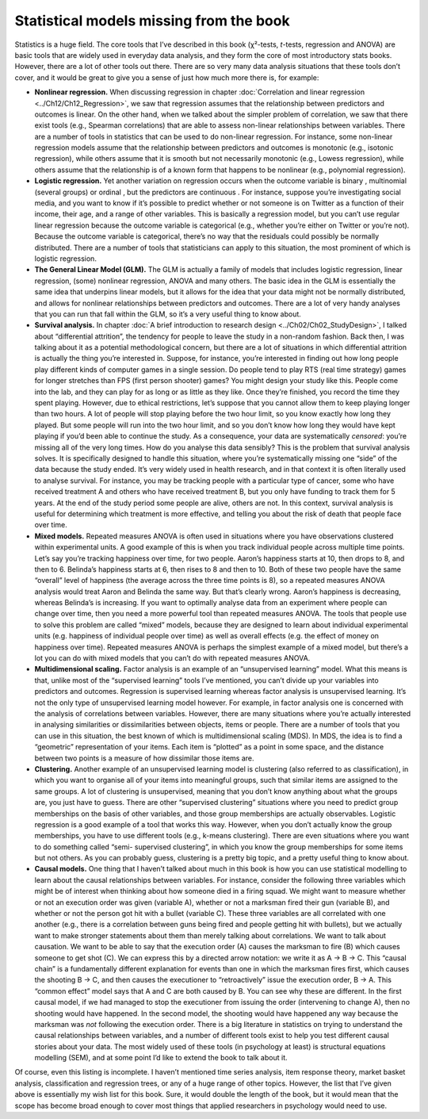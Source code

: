 .. sectionauthor:: `Danielle J. Navarro <https://djnavarro.net/>`_ and `David R. Foxcroft <https://www.davidfoxcroft.com/>`_

Statistical models missing from the book
----------------------------------------

Statistics is a huge field. The core tools that I’ve described in this book
(χ²-tests, *t*-tests, regression and ANOVA) are basic tools that are widely used
in everyday data analysis, and they form the core of most introductory stats
books. However, there are a lot of other tools out there. There are so very
many data analysis situations that these tools don’t cover, and it would be
great to give you a sense of just how much more there is, for example:

-  **Nonlinear regression.** When discussing regression in chapter
   :doc:`Correlation and linear regression <../Ch12/Ch12_Regression>`, we saw that
   regression assumes that the relationship between predictors and outcomes is
   linear. On the other hand, when we talked about the simpler problem
   of correlation, we saw that there exist tools (e.g., Spearman
   correlations) that are able to assess non-linear relationships between
   variables. There are a number of tools in statistics that can be used
   to do non-linear regression. For instance, some non-linear regression
   models assume that the relationship between predictors and outcomes is
   monotonic (e.g., isotonic regression), while others assume that it is
   smooth but not necessarily monotonic (e.g., Lowess regression), while
   others assume that the relationship is of a known form that happens to
   be nonlinear (e.g., polynomial regression).

-  **Logistic regression.** Yet another variation on regression occurs when the
   outcome variable is binary |nominal|, multinomial |nominal| (several groups)
   or ordinal |ordinal|, but the predictors are continuous |continuous|. For
   instance, suppose you’re investigating social media, and you want to know if
   it’s possible to predict whether or not someone is on Twitter as a function
   of their income, their age, and a range of other variables. This is
   basically a regression model, but you can’t use regular linear regression
   because the outcome variable is categorical (e.g., whether you’re either on
   Twitter or you’re not). Because the outcome variable is categorical, there’s
   no way that the residuals could possibly be normally distributed. There are
   a number of tools that statisticians can apply to this situation, the most
   prominent of which is logistic regression.

-  **The General Linear Model (GLM).** The GLM is actually a family of
   models that includes logistic regression, linear regression, (some)
   nonlinear regression, ANOVA and many others. The basic idea in the
   GLM is essentially the same idea that underpins linear models, but it
   allows for the idea that your data might not be normally distributed,
   and allows for nonlinear relationships between predictors and
   outcomes. There are a lot of very handy analyses that you can run
   that fall within the GLM, so it’s a very useful thing to know about.

-  **Survival analysis.** In chapter :doc:`A brief introduction to research
   design <../Ch02/Ch02_StudyDesign>`, I talked about “differential attrition”, the
   tendency for people to leave the study in a non-random fashion. Back then,
   I was talking about it as a potential methodological concern, but there are
   a lot of situations in which differential attrition is actually the thing
   you’re interested in. Suppose, for instance, you’re interested in finding
   out how long people play different kinds of computer games in a single
   session. Do people tend to play RTS (real time strategy) games for longer
   stretches than FPS (first person shooter) games? You might design your study
   like this. People come into the lab, and they can play for as long or as
   little as they like. Once they’re finished, you record the time they spent
   playing. However, due to ethical restrictions, let’s suppose that you cannot
   allow them to keep playing longer than two hours. A lot of people will stop
   playing before the two hour limit, so you know exactly how long they played.
   But some people will run into the two hour limit, and so you don’t
   know how long they would have kept playing if you’d been able to
   continue the study. As a consequence, your data are systematically
   *censored*: you’re missing all of the very long times. How do you
   analyse this data sensibly? This is the problem that survival
   analysis solves. It is specifically designed to handle this
   situation, where you’re systematically missing one “side” of the data
   because the study ended. It’s very widely used in health research,
   and in that context it is often literally used to analyse survival.
   For instance, you may be tracking people with a particular type of
   cancer, some who have received treatment A and others who have
   received treatment B, but you only have funding to track them for 5
   years. At the end of the study period some people are alive, others
   are not. In this context, survival analysis is useful for determining
   which treatment is more effective, and telling you about the risk of
   death that people face over time.

-  **Mixed models.** Repeated measures ANOVA is often used in situations
   where you have observations clustered within experimental units. A
   good example of this is when you track individual people across
   multiple time points. Let’s say you’re tracking happiness over time,
   for two people. Aaron’s happiness starts at 10, then drops to 8, and
   then to 6. Belinda’s happiness starts at 6, then rises to 8 and then
   to 10. Both of these two people have the same “overall” level of
   happiness (the average across the three time points is 8), so a
   repeated measures ANOVA analysis would treat Aaron and Belinda the
   same way. But that’s clearly wrong. Aaron’s happiness is decreasing,
   whereas Belinda’s is increasing. If you want to optimally analyse
   data from an experiment where people can change over time, then you
   need a more powerful tool than repeated measures ANOVA. The tools
   that people use to solve this problem are called “mixed” models,
   because they are designed to learn about individual experimental
   units (e.g. happiness of individual people over time) as well as
   overall effects (e.g. the effect of money on happiness over time).
   Repeated measures ANOVA is perhaps the simplest example of a mixed
   model, but there’s a lot you can do with mixed models that you can’t
   do with repeated measures ANOVA.

-  **Multidimensional scaling.** Factor analysis is an example of an
   “unsupervised learning” model. What this means is that, unlike most
   of the “supervised learning” tools I’ve mentioned, you can’t divide
   up your variables into predictors and outcomes. Regression is
   supervised learning whereas factor analysis is unsupervised learning.
   It’s not the only type of unsupervised learning model however. For
   example, in factor analysis one is concerned with the analysis of
   correlations between variables. However, there are many situations
   where you’re actually interested in analysing similarities or
   dissimilarities between objects, items or people. There are a number
   of tools that you can use in this situation, the best known of which
   is multidimensional scaling (MDS). In MDS, the idea is to find a
   “geometric” representation of your items. Each item is “plotted” as a
   point in some space, and the distance between two points is a measure
   of how dissimilar those items are.

-  **Clustering.** Another example of an unsupervised learning model is
   clustering (also referred to as classification), in which you want to
   organise all of your items into meaningful groups, such that similar
   items are assigned to the same groups. A lot of clustering is
   unsupervised, meaning that you don’t know anything about what the
   groups are, you just have to guess. There are other “supervised
   clustering” situations where you need to predict group memberships on
   the basis of other variables, and those group memberships are
   actually observables. Logistic regression is a good example of a tool
   that works this way. However, when you don’t actually know the group
   memberships, you have to use different tools (e.g., k-means clustering).
   There are even situations where you want to do something called “semi-
   supervised clustering”, in which you know the group memberships for some
   items but not others. As you can probably guess, clustering is a pretty
   big topic, and a pretty useful thing to know about.

-  **Causal models.** One thing that I haven’t talked about much in this
   book is how you can use statistical modelling to learn about the
   causal relationships between variables. For instance, consider the
   following three variables which might be of interest when thinking
   about how someone died in a firing squad. We might want to measure
   whether or not an execution order was given (variable A), whether or
   not a marksman fired their gun (variable B), and whether or not the
   person got hit with a bullet (variable C). These three variables are
   all correlated with one another (e.g., there is a correlation between
   guns being fired and people getting hit with bullets), but we
   actually want to make stronger statements about them than merely
   talking about correlations. We want to talk about causation. We want
   to be able to say that the execution order (A) causes the marksman to
   fire (B) which causes someone to get shot (C). We can express this by
   a directed arrow notation: we write it as A → B → C. This “causal chain”
   is a fundamentally different explanation for events than one in which the
   marksman fires first, which causes the shooting B → C, and then causes
   the executioner to “retroactively” issue the execution order, B → A.
   This “common effect” model says that A and C are both caused by B.
   You can see why these are different. In the first causal model, if we
   had managed to stop the executioner from issuing the order
   (intervening to change A), then no shooting would have happened. In
   the second model, the shooting would have happened any way because
   the marksman was *not* following the execution order. There is a big
   literature in statistics on trying to understand the causal
   relationships between variables, and a number of different tools
   exist to help you test different causal stories about your data. The
   most widely used of these tools (in psychology at least) is
   structural equations modelling (SEM), and at some point I’d like to
   extend the book to talk about it.

Of course, even this listing is incomplete. I haven’t mentioned time
series analysis, item response theory, market basket analysis,
classification and regression trees, or any of a huge range of other
topics. However, the list that I’ve given above is essentially my wish
list for this book. Sure, it would double the length of the book, but it
would mean that the scope has become broad enough to cover most things
that applied researchers in psychology would need to use.

.. ----------------------------------------------------------------------------

.. |continuous|                       image:: ../_images/variable-continuous.*
   :width: 16px
 
.. |nominal|                          image:: ../_images/variable-nominal.*
   :width: 16px

.. |ordinal|                          image:: ../_images/variable-ordinal.*
   :width: 16px
